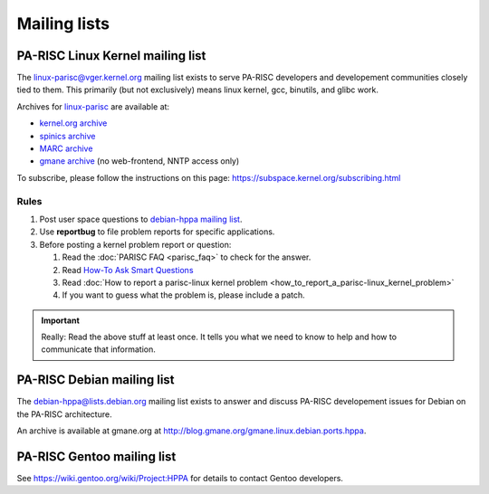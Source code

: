 Mailing lists
=============

PA-RISC Linux Kernel mailing list
---------------------------------

The linux-parisc@vger.kernel.org mailing list exists to serve PA-RISC
developers and developement communities closely tied to them. This
primarily (but not exclusively) means linux kernel, gcc, binutils, and
glibc work.

Archives for `linux-parisc <mailto:linux-parisc@vger.kernel.org>`__ are
available at:

- `kernel.org archive <http://lore.kernel.org/linux-parisc/>`__
- `spinics archive <http://www.spinics.net/lists/linux-parisc/>`__
- `MARC archive <https://marc.info/?l=linux-parisc>`__
- `gmane archive <http://dir.gmane.org/gmane.linux.ports.parisc>`__ (no web-frontend, NNTP access only)

To subscribe, please follow the instructions on this page: https://subspace.kernel.org/subscribing.html

Rules
~~~~~

#. Post user space questions to `debian-hppa mailing list
   <mailto:debian-hppa@lists.debian.org>`__.

#. Use **reportbug** to file problem reports for specific applications.

#. Before posting a kernel problem report or question:

   #. Read the :doc:`PARISC FAQ <parisc_faq>` to check for the answer.

   #. Read `How-To Ask Smart Questions
      <http://www.catb.org/~esr/faqs/smart-questions.html>`__

   #. Read :doc:`How to report a parisc-linux kernel problem
      <how_to_report_a_parisc-linux_kernel_problem>`

   #. If you want to guess what the problem is, please include a patch.

.. important::

   Really: Read the above stuff at least once. It tells you what we need
   to know to help and how to communicate that information.

PA-RISC Debian mailing list
---------------------------

The debian-hppa@lists.debian.org mailing list exists to answer and
discuss PA-RISC developement issues for Debian on the PA-RISC
architecture.

An archive is available at gmane.org at
http://blog.gmane.org/gmane.linux.debian.ports.hppa.

PA-RISC Gentoo mailing list
---------------------------

See https://wiki.gentoo.org/wiki/Project:HPPA for details to contact
Gentoo developers.
